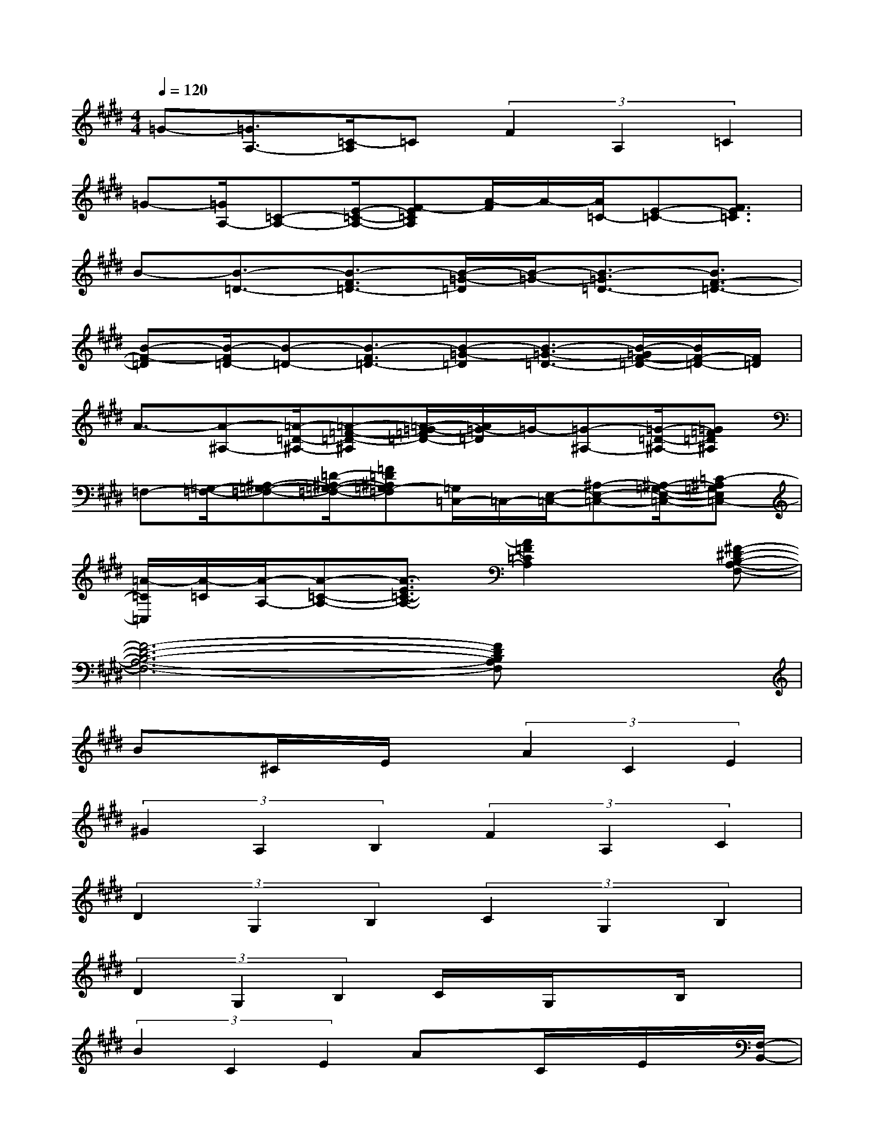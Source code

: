 X:1
T:
M:4/4
L:1/8
Q:1/4=120
K:E%4sharps
V:1
=G-[=G3/2A,3/2-][=C/2-A,/2]=C(3F2A,2=C2|
=G-[=G/2A,/2-][=C-A,-][E/2-=C/2-A,/2-][F-E=CA,][A/2-F/2]A/2-[A/2=C/2-][E-=C-][F3/2E3/2=C3/2]|
B-[B3/2-=D3/2-][B3/2-F3/2=D3/2-][B/2-=G/2-=D/2][B/2-=G/2-][B3/2-=G3/2=D3/2-][B3/2F3/2-=D3/2-]|
[B-F-=D][B/2-F/2=D/2-][B-=D-][B3/2-F3/2=D3/2-][B-=G-=D][B3/2-=G3/2-=D3/2-][B/2-=G/2F/2-=D/2-][B/2F/2-=D/2-][F/2=D/2]|
A3/2-[A-^A,-][=A/2-=D/2-^A,/2-][=A-=F-=D-^A,][=A/2-=G/2-=F/2=D/2-][A/2=G/2-=D/2]=G/2-[=G-^A,-][=G/2-=D/2-^A,/2-][=G=F=D^A,]|
=F,-[=G,/2-=F,/2-][^A,-=G,-=F,-][=D/2-^A,/2-=G,/2-=F,/2-][=F=D^A,=G,-=F,][=G,/2=C,/2-]=C,/2-[E,/2-=C,/2-][^A,-E,-=C,-][^A,/2-=G,/2-E,/2-=C,/2-][=C-^A,=G,E,=C,-]|
[=A/2-=C/2=C,/2][A/2-=C/2][A/2-A,/2-][A-=C-A,-][A3/2-E3/2=C3/2-A,3/2-][A2=F2=C2A,2]x[^F-^D-B,-A,-F,-]|
[F6-D6-B,6-A,6-F,6-][FDB,A,F,]x|
Bx/2^C/2x/2E/2x(3A2C2E2|
(3^G2A,2B,2(3F2A,2C2|
(3D2G,2B,2(3C2G,2B,2|
(3D2G,2B,2C/2x/2G,/2xB,/2x|
(3B2C2E2Ax/2C/2x/2E/2x/2[F,/2-B,,/2-]|
[F-C-B,-F,B,,][F/2C/2B,/2]x6x/2|
[=gB=G]x3[fBF]x3|
[=fA=F-]=F/2x2x/2[eAE]x3